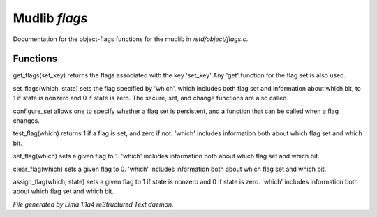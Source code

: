 Mudlib *flags*
***************

Documentation for the object-flags functions for the mudlib in */std/object/flags.c*.

Functions
=========
.. c:function:: nomask int get_flags(int set_key)


get_flags(set_key) returns the flags associated with the key 'set_key'
Any 'get' function for the flag set is also used.


.. c:function:: void set_flags(int which, int state)


set_flags(which, state) sets the flag specified by 'which', which includes
both flag set and information about which bit, to 1 if state is nonzero
and 0 if state is zero.  The secure, set, and change functions are also
called.


.. c:function:: varargs nomask void configure_set(int set_key, int is_non_persistent, function change_func)

configure_set allows one to specify whether a flag set is persistent,
and a function that can be called when a flag changes.


.. c:function:: nomask int test_flag(int which)


test_flag(which) returns 1 if a flag is set, and zero if not.  'which'
includes information both about which flag set and which bit.


.. c:function:: nomask void set_flag(int which)


set_flag(which) sets a given flag to 1.  'which'
includes information both about which flag set and which bit.


.. c:function:: nomask void clear_flag(int which)


clear_flag(which) sets a given flag to 0.  'which'
includes information both about which flag set and which bit.


.. c:function:: nomask void assign_flag(int which, int state)


assign_flag(which, state) sets a given flag to 1 if state is
nonzero and 0 if state is zero.  'which' includes information
both about which flag set and which bit.



*File generated by Lima 1.1a4 reStructured Text daemon.*
